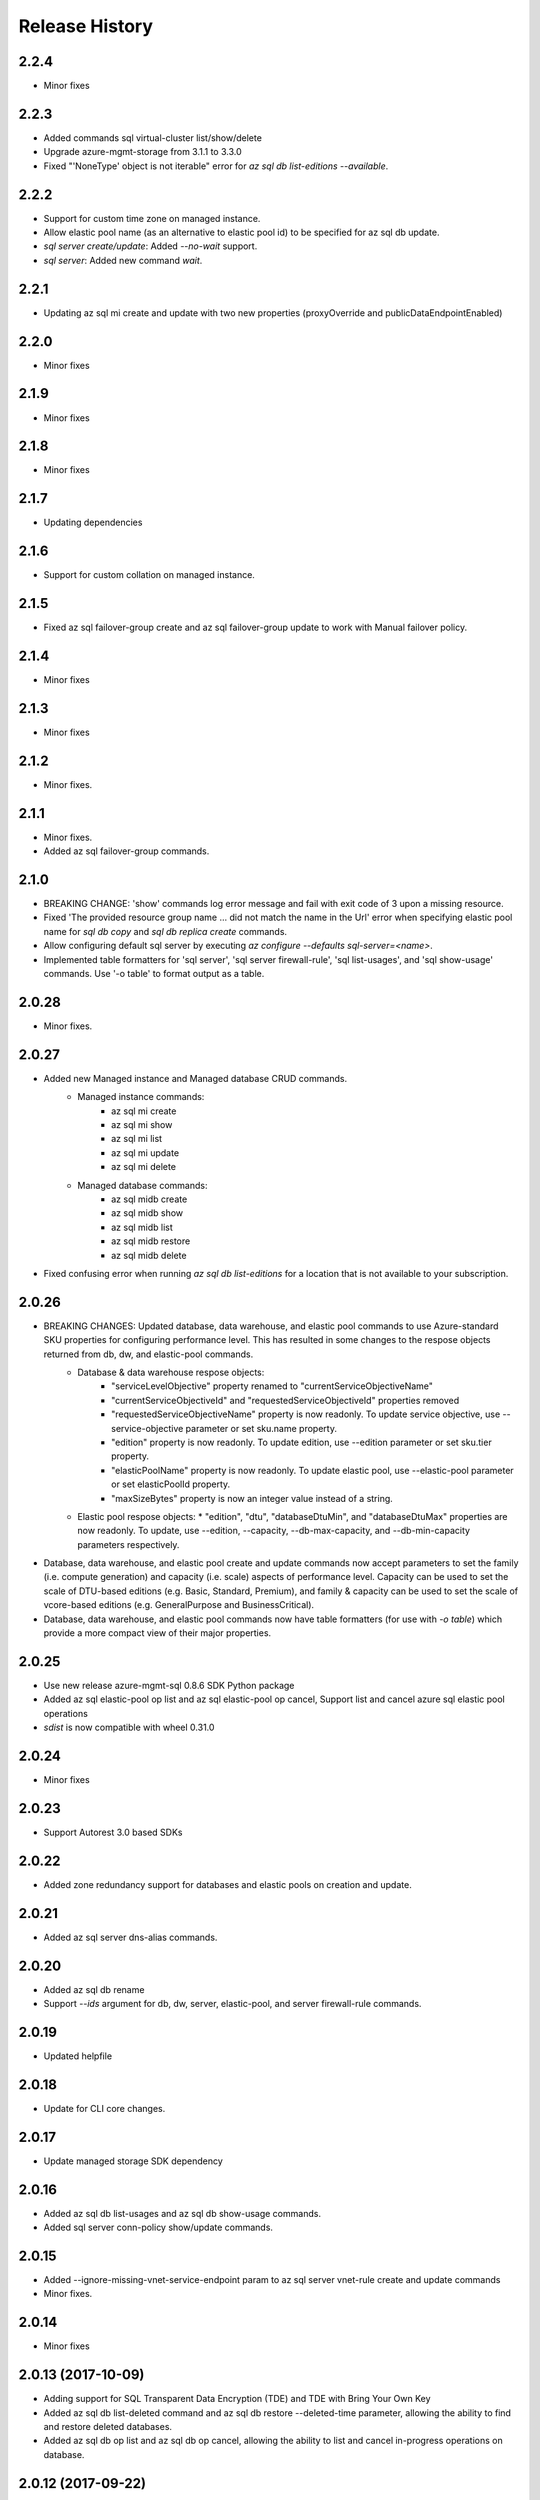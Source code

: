 .. :changelog:

Release History
===============
2.2.4
+++++
* Minor fixes

2.2.3
+++++
* Added commands sql virtual-cluster list/show/delete
* Upgrade azure-mgmt-storage from 3.1.1 to 3.3.0
* Fixed "'NoneType' object is not iterable" error for `az sql db list-editions --available`.

2.2.2
+++++
* Support for custom time zone on managed instance.
* Allow elastic pool name (as an alternative to elastic pool id) to be specified for az sql db update.
* `sql server create/update`: Added `--no-wait` support.
* `sql server`: Added new command `wait`.

2.2.1
+++++
* Updating az sql mi create and update with two new properties (proxyOverride and publicDataEndpointEnabled)

2.2.0
+++++
* Minor fixes

2.1.9
+++++
* Minor fixes

2.1.8
+++++
* Minor fixes

2.1.7
+++++
* Updating dependencies

2.1.6
+++++
* Support for custom collation on managed instance.

2.1.5
+++++
* Fixed az sql failover-group create and az sql failover-group update to work with Manual failover policy.

2.1.4
+++++
* Minor fixes

2.1.3
+++++
* Minor fixes

2.1.2
++++++
* Minor fixes.

2.1.1
++++++
* Minor fixes.
* Added az sql failover-group commands.

2.1.0
+++++
* BREAKING CHANGE: 'show' commands log error message and fail with exit code of 3 upon a missing resource.
* Fixed 'The provided resource group name ... did not match the name in the Url' error when specifying elastic pool name for `sql db copy` and `sql db replica create` commands.
* Allow configuring default sql server by executing `az configure --defaults sql-server=<name>`.
* Implemented table formatters for 'sql server', 'sql server firewall-rule', 'sql list-usages', and 'sql show-usage' commands. Use '-o table' to format output as a table.

2.0.28
++++++
* Minor fixes.

2.0.27
++++++
* Added new Managed instance and Managed database CRUD commands.
    * Managed instance commands:
        * az sql mi create
        * az sql mi show
        * az sql mi list
        * az sql mi update
        * az sql mi delete

    * Managed database commands:
        * az sql midb create
        * az sql midb show
        * az sql midb list
        * az sql midb restore
        * az sql midb delete
* Fixed confusing error when running `az sql db list-editions` for a location that is not available to your subscription.

2.0.26
++++++
* BREAKING CHANGES: Updated database, data warehouse, and elastic pool commands to use Azure-standard SKU properties for configuring performance level. This has resulted in some changes to the respose objects returned from db, dw, and elastic-pool commands.
    * Database & data warehouse respose objects:
        * "serviceLevelObjective" property renamed to "currentServiceObjectiveName"
        * "currentServiceObjectiveId" and "requestedServiceObjectiveId" properties removed
        * "requestedServiceObjectiveName" property is now readonly. To update service objective, use --service-objective parameter or set sku.name property.
        * "edition" property is now readonly. To update edition, use --edition parameter or set sku.tier property.
        * "elasticPoolName" property is now readonly. To update elastic pool, use --elastic-pool parameter or set elasticPoolId property.
        * "maxSizeBytes" property is now an integer value instead of a string.
    * Elastic pool respose objects:
      * "edition", "dtu", "databaseDtuMin", and "databaseDtuMax" properties are now readonly. To update, use --edition, --capacity, --db-max-capacity, and --db-min-capacity parameters respectively.
* Database, data warehouse, and elastic pool create and update commands now accept parameters to set the family (i.e. compute generation) and capacity (i.e. scale) aspects of performance level. Capacity can be used to set the scale of DTU-based editions (e.g. Basic, Standard, Premium), and family & capacity can be used to set the scale of vcore-based editions (e.g. GeneralPurpose and BusinessCritical).
* Database, data warehouse, and elastic pool commands now have table formatters (for use with `-o table`) which provide a more compact view of their major properties.

2.0.25
++++++
* Use new release azure-mgmt-sql 0.8.6 SDK Python package
* Added az sql elastic-pool op list and az sql elastic-pool op cancel, Support list and cancel azure sql elastic pool operations
* `sdist` is now compatible with wheel 0.31.0

2.0.24
++++++
* Minor fixes

2.0.23
++++++
* Support Autorest 3.0 based SDKs

2.0.22
++++++
* Added zone redundancy support for databases and elastic pools on creation and update.

2.0.21
++++++
* Added az sql server dns-alias commands.

2.0.20
++++++
* Added az sql db rename
* Support `--ids` argument for db, dw, server, elastic-pool, and server firewall-rule commands.

2.0.19
++++++
* Updated helpfile

2.0.18
++++++
* Update for CLI core changes.

2.0.17
++++++
* Update managed storage SDK dependency

2.0.16
++++++
* Added az sql db list-usages and az sql db show-usage commands.
* Added sql server conn-policy show/update commands.

2.0.15
++++++
* Added --ignore-missing-vnet-service-endpoint param to az sql server vnet-rule create and update commands
* Minor fixes.

2.0.14
++++++
* Minor fixes

2.0.13 (2017-10-09)
+++++++++++++++++++
* Adding support for SQL Transparent Data Encryption (TDE) and TDE with Bring Your Own Key
* Added az sql db list-deleted command and az sql db restore --deleted-time parameter, allowing the ability to find and restore deleted databases.
* Added az sql db op list and az sql db op cancel, allowing the ability to list and cancel in-progress operations on database.

2.0.12 (2017-09-22)
+++++++++++++++++++
* az sql server list --resource-group argument is now optional. If not specified, all sql servers in the entire subscription will be returned.
* Added --no-wait param to db create, db copy, db restore, db update, db replica create, dw create, and dw update commands

2.0.11 (2017-09-11)
+++++++++++++++++++
* Added az sql server vnet-rule commands.

2.0.10 (2017-08-28)
+++++++++++++++++++
* minor fixes

2.0.9 (2017-08-11)
++++++++++++++++++
* minor fixes

2.0.8 (2017-07-27)
++++++++++++++++++
* minor fixes

2.0.7 (2017-07-07)
++++++++++++++++++

* Removed broken az sql server create --identity parameter.

2.0.6 (2017-06-21)
++++++++++++++++++

* az sql server create/update command output no longer show administratorLoginPassword values.

2.0.5 (2017-06-13)
++++++++++++++++++

* Added az sql db list-editions and az sql elastic-pool list-editions commands.

2.0.4 (2017-05-30)
++++++++++++++++++

* Minor fixes.

2.0.3 (2017-05-09)
++++++++++++++++++

* Minor fixes.

2.0.2 (2017-04-28)
++++++++++++++++++

* Added az sql server list-usages and az sql db list-usages commands.

2.0.1 (2017-04-17)
++++++++++++++++++

* SQL - ability to connect directly to resource provider (#2832)
* Fix doc references to azure.cli.commands (#2740)
* Apply core changes required for API profile support (#2834) & JSON string parsing from shell (#2705)

2.0.0 (2017-04-03)
++++++++++++++++++

* Removed duplicate sql utils code (#2629)
* Import/Export CLI changes for SAS key (#2584)
* SQL database audit and threat detection commands (#2536)
* Sql Import/Export CLI commands and test (#2538)
* Require confirmation for destructive SQL commands. (#2509)

0.1.1b6 (2017-03-13)
++++++++++++++++++++

* Design changes and tests for SQL DB replication commands (#2379)
* Design tweaks and functional test for SQL db restore command (#2423)
* Implemented and tested SQL Data Warehouse commands (#2351)
* Removed service-objective commands. (#2380)
* SQL core commands (server, db, and elastic pool) (#2253)

0.1.1b5 (2017-02-27)
++++++++++++++++++++

* Parameter help fix.

0.1.1b4 (2017-02-22)
++++++++++++++++++++

* Documentation updates.

0.1.1b3 (2017-01-30)
++++++++++++++++++++

* Fix SQL command aliases.
* Support Python 3.6.

0.1.1b2 (2017-01-19)
++++++++++++++++++++

* Fix incorrect sql parameter register
* Expanding ElasticPool while creating elastic-pool
* Fix incorrect type of subgroup in help

0.1.1b1 (2017-01-17)
+++++++++++++++++++++

* Add Azure SQL Server commands.

0.1.0b11 (2016-12-12)
+++++++++++++++++++++

* Preview release.
